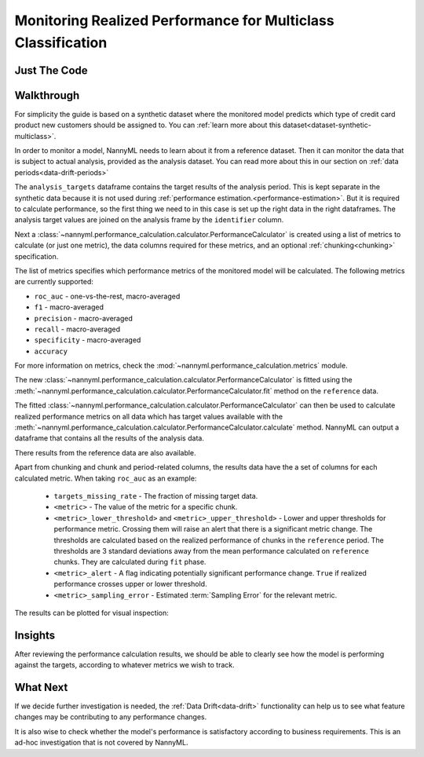 .. _multiclass-performance-calculation:

================================================================
Monitoring Realized Performance for Multiclass Classification
================================================================


Just The Code
==============

.. nbimport::
    :path: ./_build/notebooks/Tutorial - Realized Performance - Multiclass Classification.ipynb
    :cells: 1 3 4 6 8



Walkthrough
=============


For simplicity the guide is based on a synthetic dataset where the monitored model predicts
which type of credit card product new customers should be assigned to. You can :ref:`learn more about this dataset<dataset-synthetic-multiclass>`.

In order to monitor a model, NannyML needs to learn about it from a reference dataset. Then it can monitor the data that is subject to actual analysis, provided as the analysis dataset.
You can read more about this in our section on :ref:`data periods<data-drift-periods>`

The ``analysis_targets`` dataframe contains the target results of the analysis period. This is kept separate in the synthetic data because it is
not used during :ref:`performance estimation.<performance-estimation>`. But it is required to calculate performance, so the first thing we need to in this case is set up the right data in the right dataframes.  The analysis target values are joined on the analysis frame by the ``identifier`` column.

.. nbimport::
    :path: ./_build/notebooks/Tutorial - Realized Performance - Multiclass Classification.ipynb
    :cells: 1

.. nbtable::
    :path: ./_build/notebooks/Tutorial - Realized Performance - Multiclass Classification.ipynb
    :cell: 2

Next a :class:`~nannyml.performance_calculation.calculator.PerformanceCalculator` is created using a list of metrics to calculate (or just one metric), the data columns required for these metrics, and an optional :ref:`chunking<chunking>` specification.

The list of metrics specifies which performance metrics of the monitored model will be calculated.
The following metrics are currently supported:

- ``roc_auc`` - one-vs-the-rest, macro-averaged
- ``f1`` - macro-averaged
- ``precision`` - macro-averaged
- ``recall`` - macro-averaged
- ``specificity`` - macro-averaged
- ``accuracy``

For more information on metrics, check the :mod:`~nannyml.performance_calculation.metrics` module.

.. nbimport::
    :path: ./_build/notebooks/Tutorial - Realized Performance - Multiclass Classification.ipynb
    :cells: 3


The new :class:`~nannyml.performance_calculation.calculator.PerformanceCalculator` is fitted using the
:meth:`~nannyml.performance_calculation.calculator.PerformanceCalculator.fit` method on the ``reference`` data.

The fitted :class:`~nannyml.performance_calculation.calculator.PerformanceCalculator` can then be used to calculate
realized performance metrics on all data which has target values available with the
:meth:`~nannyml.performance_calculation.calculator.PerformanceCalculator.calculate` method.
NannyML can output a dataframe that contains all the results of the analysis data.

.. nbimport::
    :path: ./_build/notebooks/Tutorial - Realized Performance - Multiclass Classification.ipynb
    :cells: 4

.. nbtable::
    :path: ./_build/notebooks/Tutorial - Realized Performance - Multiclass Classification.ipynb
    :cell: 5

There results from the reference data are also available.

.. nbimport::
    :path: ./_build/notebooks/Tutorial - Realized Performance - Multiclass Classification.ipynb
    :cells: 6

.. nbtable::
    :path: ./_build/notebooks/Tutorial - Realized Performance - Multiclass Classification.ipynb
    :cell: 7

Apart from chunking and chunk and period-related columns, the results data have the a set of columns for each
calculated metric. When taking ``roc_auc`` as an example:

 - ``targets_missing_rate`` - The fraction of missing target data.
 - ``<metric>`` - The value of the metric for a specific chunk.
 - ``<metric>_lower_threshold>`` and ``<metric>_upper_threshold>`` - Lower and upper thresholds for performance metric.
   Crossing them will raise an alert that there is a significant metric change.
   The thresholds are calculated based on the realized performance of chunks in the ``reference`` period.
   The thresholds are 3 standard deviations away from the mean performance calculated on ``reference`` chunks.
   They are calculated during ``fit`` phase.
 - ``<metric>_alert`` - A flag indicating potentially significant performance change. ``True`` if realized performance
   crosses upper or lower threshold.
 - ``<metric>_sampling_error`` - Estimated :term:`Sampling Error` for the relevant metric.

The results can be plotted for visual inspection:

.. nbimport::
    :path: ./_build/notebooks/Tutorial - Realized Performance - Multiclass Classification.ipynb
    :cells: 8


.. image:: /_static/tutorials/performance_calculation/multiclass/tutorial-performance-calculation-multiclass-f1.svg

.. image:: /_static/tutorials/performance_calculation/multiclass/tutorial-performance-calculation-multiclass-roc_auc.svg


Insights
========

After reviewing the performance calculation results, we should be able to clearly see how the model is performing against
the targets, according to whatever metrics we wish to track.


What Next
=========

If we decide further investigation is needed, the :ref:`Data Drift<data-drift>` functionality can help us to see
what feature changes may be contributing to any performance changes.

It is also wise to check whether the model's performance is satisfactory
according to business requirements. This is an ad-hoc investigation that is not covered by NannyML.
